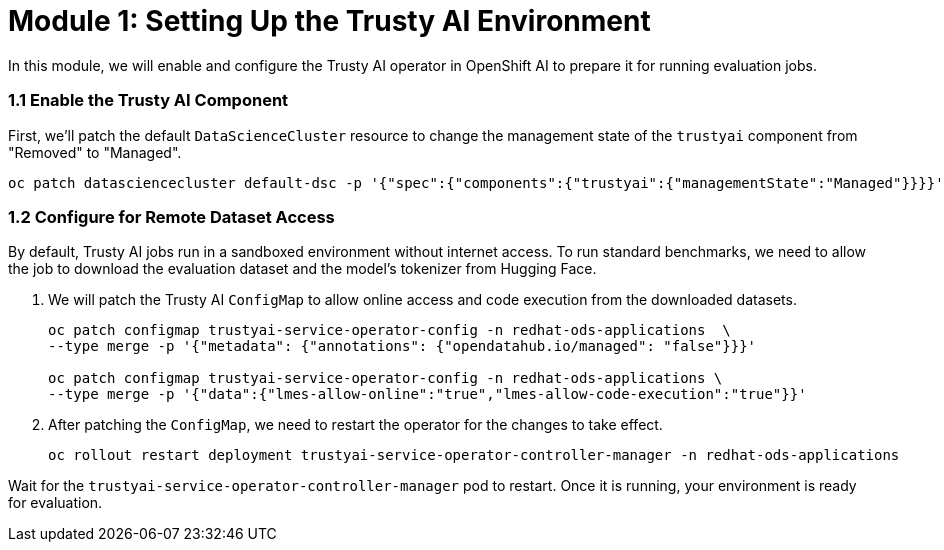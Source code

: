 = Module 1: Setting Up the Trusty AI Environment

In this module, we will enable and configure the Trusty AI operator in OpenShift AI to prepare it for running evaluation jobs.

=== 1.1 Enable the Trusty AI Component

First, we'll patch the default `DataScienceCluster` resource to change the management state of the `trustyai` component from "Removed" to "Managed".

[source,console,role=execute,subs=attributes+]
----
oc patch datasciencecluster default-dsc -p '{"spec":{"components":{"trustyai":{"managementState":"Managed"}}}}' --type=merge
----

=== 1.2 Configure for Remote Dataset Access

By default, Trusty AI jobs run in a sandboxed environment without internet access. To run standard benchmarks, we need to allow the job to download the evaluation dataset and the model's tokenizer from Hugging Face.

. We will patch the Trusty AI `ConfigMap` to allow online access and code execution from the downloaded datasets.
+
[source,console,role=execute,subs=attributes+]
----
oc patch configmap trustyai-service-operator-config -n redhat-ods-applications  \
--type merge -p '{"metadata": {"annotations": {"opendatahub.io/managed": "false"}}}'

oc patch configmap trustyai-service-operator-config -n redhat-ods-applications \
--type merge -p '{"data":{"lmes-allow-online":"true","lmes-allow-code-execution":"true"}}'
----

. After patching the `ConfigMap`, we need to restart the operator for the changes to take effect.
+
[source,console,role=execute,subs=attributes+]
----
oc rollout restart deployment trustyai-service-operator-controller-manager -n redhat-ods-applications
----

Wait for the `trustyai-service-operator-controller-manager` pod to restart. Once it is running, your environment is ready for evaluation.